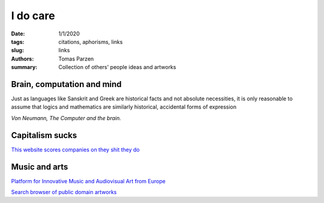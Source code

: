 I do care
##################

:date: 1/1/2020
:tags: citations, aphorisms, links
:slug: links
:authors: Tomas Parzen
:summary: Collection of others' people ideas and artworks

Brain, computation and mind
---------------------------

Just as languages like Sanskrit and Greek are historical facts and not absolute necessities, it is only reasonable to assume that logics and mathematics are similarly historical, accidental forms of expression

*Von Neumann, The Computer and the brain.*


Capitalism sucks
----------------

`This website scores companies on they shit they do <https://betterworldshopper.org/>`_

Music and arts
--------------

`Platform for Innovative Music and Audiovisual Art from Europe <https://shapeplatform.eu/category/watch/>`_

`Search browser of public domain artworks <https://openartimages.com/>`_
